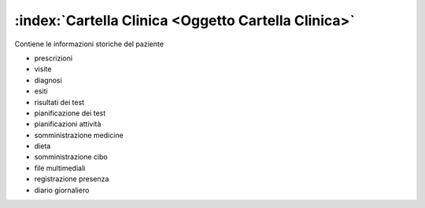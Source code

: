 .. _Oggetto Cartella Clinica:

:index:`Cartella Clinica <Oggetto Cartella Clinica>`
=============================================================================
Contiene le informazioni storiche del paziente

- prescrizioni
- visite
- diagnosi
- esiti

- risultati dei test
- pianificazione dei test

- pianificazioni attività

- somministrazione medicine
- dieta
- somministrazione cibo

- file multimediali

- registrazione presenza

- diario giornaliero
